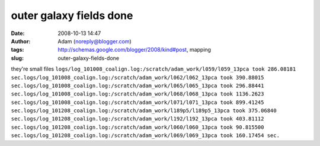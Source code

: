 outer galaxy fields done
########################
:date: 2008-10-13 14:47
:author: Adam (noreply@blogger.com)
:tags: http://schemas.google.com/blogger/2008/kind#post, mapping
:slug: outer-galaxy-fields-done

they're small files
``logs/log_101008_coalign.log:/scratch/adam_work/l059/l059_13pca took 286.08181 sec.logs/log_101008_coalign.log:/scratch/adam_work/l062/l062_13pca took 390.88015 sec.logs/log_101008_coalign.log:/scratch/adam_work/l065/l065_13pca took 296.88441 sec.logs/log_101008_coalign.log:/scratch/adam_work/l068/l068_13pca took 1136.2623 sec.logs/log_101008_coalign.log:/scratch/adam_work/l071/l071_13pca took 899.41245 sec.logs/log_101208_coalign.log:/scratch/adam_work/l189p5/l189p5_13pca took 375.06840 sec.logs/log_101208_coalign.log:/scratch/adam_work/l192/l192_13pca took 403.81112 sec.logs/log_101208_coalign.log:/scratch/adam_work/l060/l060_13pca took 90.815500 sec.logs/log_101208_coalign.log:/scratch/adam_work/l069/l069_13pca took 160.17454 sec.``
